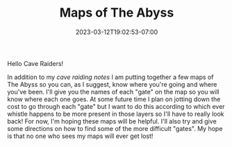 #+TITLE: Maps of The Abyss
#+DATE: 2023-03-12T19:02:53-07:00
#+DRAFT: false
#+DESCRIPTION: Cave raiding is not an easy profession and there are certainly a few things you'll need to remember, including know where you've been and where you're going
#+TAGS[]: guide rpg jrpg survival tips mia
#+TYPE: guide
#+KEYWORDS[]:
#+SLUG:
#+SUMMARY: Some tips to help you survive your next cave raid!

Hello Cave Raiders!

In addition to my [[{{% ref "/guides/mia/tips.org" %}}][cave raiding notes]] I am putting together a few maps of The Abyss so you can, as I suggest, know where you're going and where you've been. I'll give you the names of each "gate" on the map so you will know where each one goes. At some future time I plan on jotting down the cost to go through each "gate" but I want to do this according to which ever whistle happens to be more present in those layers so I'll have to really look back! For now, I'm hoping these maps will be helpful. I'll also try and give some directions on how to find some of the more difficult "gates". My hope is that no one who sees my maps will ever get lost!
